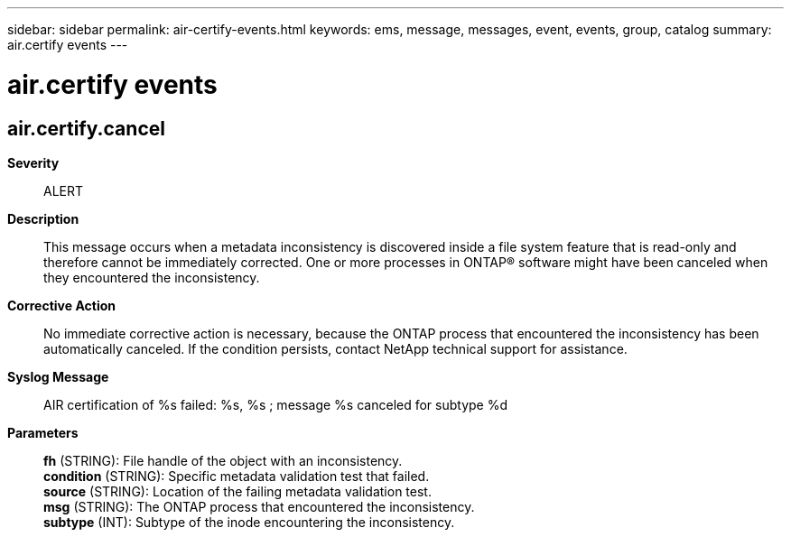 ---
sidebar: sidebar
permalink: air-certify-events.html
keywords: ems, message, messages, event, events, group, catalog
summary: air.certify events
---

= air.certify events
:toclevels: 1
:hardbreaks:
:nofooter:
:icons: font
:linkattrs:
:imagesdir: ./media/

== air.certify.cancel
*Severity*::
ALERT
*Description*::
This message occurs when a metadata inconsistency is discovered inside a file system feature that is read-only and therefore cannot be immediately corrected. One or more processes in ONTAP(R) software might have been canceled when they encountered the inconsistency.
*Corrective Action*::
No immediate corrective action is necessary, because the ONTAP process that encountered the inconsistency has been automatically canceled. If the condition persists, contact NetApp technical support for assistance.
*Syslog Message*::
AIR certification of %s failed: %s, %s ; message %s canceled for subtype %d
*Parameters*::
*fh* (STRING): File handle of the object with an inconsistency.
*condition* (STRING): Specific metadata validation test that failed.
*source* (STRING): Location of the failing metadata validation test.
*msg* (STRING): The ONTAP process that encountered the inconsistency.
*subtype* (INT): Subtype of the inode encountering the inconsistency.
